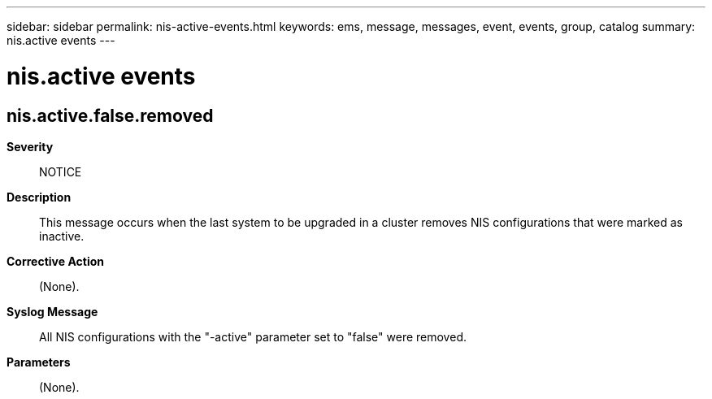 ---
sidebar: sidebar
permalink: nis-active-events.html
keywords: ems, message, messages, event, events, group, catalog
summary: nis.active events
---

= nis.active events
:toclevels: 1
:hardbreaks:
:nofooter:
:icons: font
:linkattrs:
:imagesdir: ./media/

== nis.active.false.removed
*Severity*::
NOTICE
*Description*::
This message occurs when the last system to be upgraded in a cluster removes NIS configurations that were marked as inactive.
*Corrective Action*::
(None).
*Syslog Message*::
All NIS configurations with the "-active" parameter set to "false" were removed.
*Parameters*::
(None).

